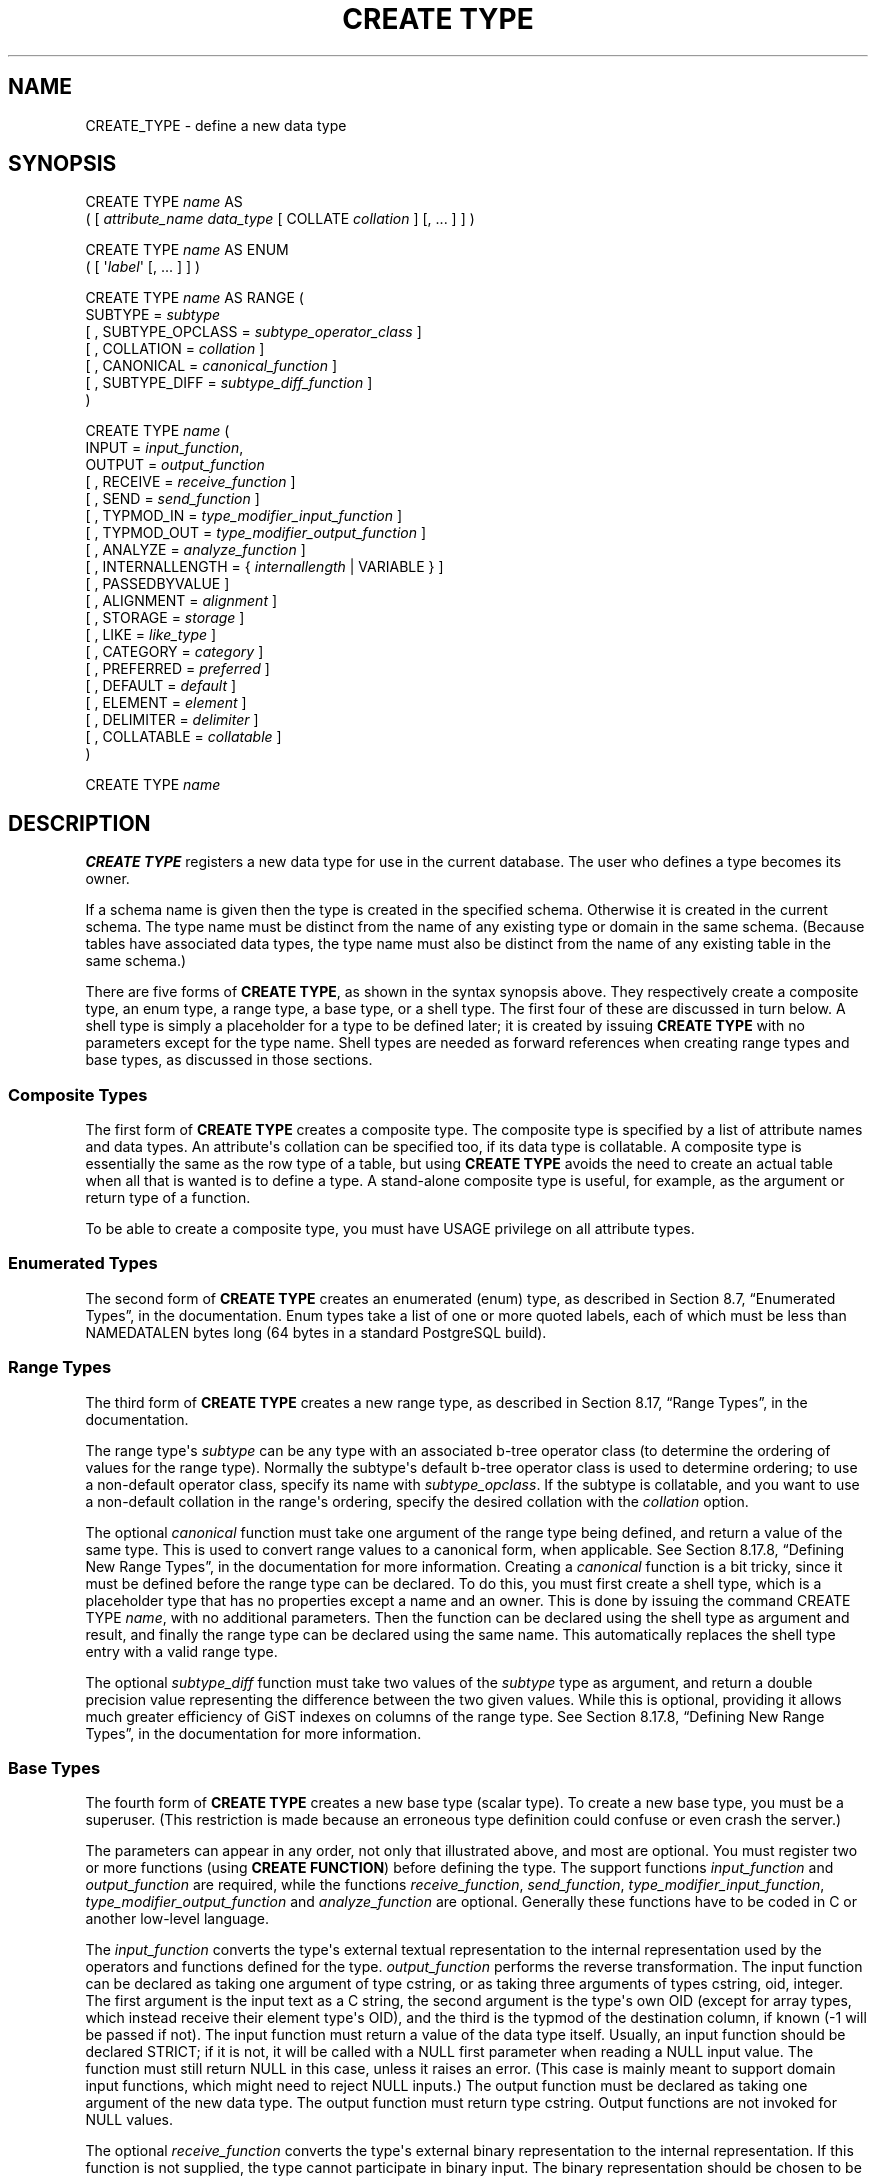 '\" t
.\"     Title: CREATE TYPE
.\"    Author: The PostgreSQL Global Development Group
.\" Generator: DocBook XSL Stylesheets v1.78.1 <http://docbook.sf.net/>
.\"      Date: 2016
.\"    Manual: PostgreSQL 9.4.10 Documentation
.\"    Source: PostgreSQL 9.4.10
.\"  Language: English
.\"
.TH "CREATE TYPE" "7" "2016" "PostgreSQL 9.4.10" "PostgreSQL 9.4.10 Documentation"
.\" -----------------------------------------------------------------
.\" * Define some portability stuff
.\" -----------------------------------------------------------------
.\" ~~~~~~~~~~~~~~~~~~~~~~~~~~~~~~~~~~~~~~~~~~~~~~~~~~~~~~~~~~~~~~~~~
.\" http://bugs.debian.org/507673
.\" http://lists.gnu.org/archive/html/groff/2009-02/msg00013.html
.\" ~~~~~~~~~~~~~~~~~~~~~~~~~~~~~~~~~~~~~~~~~~~~~~~~~~~~~~~~~~~~~~~~~
.ie \n(.g .ds Aq \(aq
.el       .ds Aq '
.\" -----------------------------------------------------------------
.\" * set default formatting
.\" -----------------------------------------------------------------
.\" disable hyphenation
.nh
.\" disable justification (adjust text to left margin only)
.ad l
.\" -----------------------------------------------------------------
.\" * MAIN CONTENT STARTS HERE *
.\" -----------------------------------------------------------------
.SH "NAME"
CREATE_TYPE \- define a new data type
.SH "SYNOPSIS"
.sp
.nf
CREATE TYPE \fIname\fR AS
    ( [ \fIattribute_name\fR \fIdata_type\fR [ COLLATE \fIcollation\fR ] [, \&.\&.\&. ] ] )

CREATE TYPE \fIname\fR AS ENUM
    ( [ \*(Aq\fIlabel\fR\*(Aq [, \&.\&.\&. ] ] )

CREATE TYPE \fIname\fR AS RANGE (
    SUBTYPE = \fIsubtype\fR
    [ , SUBTYPE_OPCLASS = \fIsubtype_operator_class\fR ]
    [ , COLLATION = \fIcollation\fR ]
    [ , CANONICAL = \fIcanonical_function\fR ]
    [ , SUBTYPE_DIFF = \fIsubtype_diff_function\fR ]
)

CREATE TYPE \fIname\fR (
    INPUT = \fIinput_function\fR,
    OUTPUT = \fIoutput_function\fR
    [ , RECEIVE = \fIreceive_function\fR ]
    [ , SEND = \fIsend_function\fR ]
    [ , TYPMOD_IN = \fItype_modifier_input_function\fR ]
    [ , TYPMOD_OUT = \fItype_modifier_output_function\fR ]
    [ , ANALYZE = \fIanalyze_function\fR ]
    [ , INTERNALLENGTH = { \fIinternallength\fR | VARIABLE } ]
    [ , PASSEDBYVALUE ]
    [ , ALIGNMENT = \fIalignment\fR ]
    [ , STORAGE = \fIstorage\fR ]
    [ , LIKE = \fIlike_type\fR ]
    [ , CATEGORY = \fIcategory\fR ]
    [ , PREFERRED = \fIpreferred\fR ]
    [ , DEFAULT = \fIdefault\fR ]
    [ , ELEMENT = \fIelement\fR ]
    [ , DELIMITER = \fIdelimiter\fR ]
    [ , COLLATABLE = \fIcollatable\fR ]
)

CREATE TYPE \fIname\fR
.fi
.SH "DESCRIPTION"
.PP
\fBCREATE TYPE\fR
registers a new data type for use in the current database\&. The user who defines a type becomes its owner\&.
.PP
If a schema name is given then the type is created in the specified schema\&. Otherwise it is created in the current schema\&. The type name must be distinct from the name of any existing type or domain in the same schema\&. (Because tables have associated data types, the type name must also be distinct from the name of any existing table in the same schema\&.)
.PP
There are five forms of
\fBCREATE TYPE\fR, as shown in the syntax synopsis above\&. They respectively create a
composite type, an
enum type, a
range type, a
base type, or a
shell type\&. The first four of these are discussed in turn below\&. A shell type is simply a placeholder for a type to be defined later; it is created by issuing
\fBCREATE TYPE\fR
with no parameters except for the type name\&. Shell types are needed as forward references when creating range types and base types, as discussed in those sections\&.
.SS "Composite Types"
.PP
The first form of
\fBCREATE TYPE\fR
creates a composite type\&. The composite type is specified by a list of attribute names and data types\&. An attribute\*(Aqs collation can be specified too, if its data type is collatable\&. A composite type is essentially the same as the row type of a table, but using
\fBCREATE TYPE\fR
avoids the need to create an actual table when all that is wanted is to define a type\&. A stand\-alone composite type is useful, for example, as the argument or return type of a function\&.
.PP
To be able to create a composite type, you must have
USAGE
privilege on all attribute types\&.
.SS "Enumerated Types"
.PP
The second form of
\fBCREATE TYPE\fR
creates an enumerated (enum) type, as described in
Section 8.7, \(lqEnumerated Types\(rq, in the documentation\&. Enum types take a list of one or more quoted labels, each of which must be less than
NAMEDATALEN
bytes long (64 bytes in a standard
PostgreSQL
build)\&.
.SS "Range Types"
.PP
The third form of
\fBCREATE TYPE\fR
creates a new range type, as described in
Section 8.17, \(lqRange Types\(rq, in the documentation\&.
.PP
The range type\*(Aqs
\fIsubtype\fR
can be any type with an associated b\-tree operator class (to determine the ordering of values for the range type)\&. Normally the subtype\*(Aqs default b\-tree operator class is used to determine ordering; to use a non\-default operator class, specify its name with
\fIsubtype_opclass\fR\&. If the subtype is collatable, and you want to use a non\-default collation in the range\*(Aqs ordering, specify the desired collation with the
\fIcollation\fR
option\&.
.PP
The optional
\fIcanonical\fR
function must take one argument of the range type being defined, and return a value of the same type\&. This is used to convert range values to a canonical form, when applicable\&. See
Section 8.17.8, \(lqDefining New Range Types\(rq, in the documentation
for more information\&. Creating a
\fIcanonical\fR
function is a bit tricky, since it must be defined before the range type can be declared\&. To do this, you must first create a shell type, which is a placeholder type that has no properties except a name and an owner\&. This is done by issuing the command
CREATE TYPE \fIname\fR, with no additional parameters\&. Then the function can be declared using the shell type as argument and result, and finally the range type can be declared using the same name\&. This automatically replaces the shell type entry with a valid range type\&.
.PP
The optional
\fIsubtype_diff\fR
function must take two values of the
\fIsubtype\fR
type as argument, and return a
double precision
value representing the difference between the two given values\&. While this is optional, providing it allows much greater efficiency of GiST indexes on columns of the range type\&. See
Section 8.17.8, \(lqDefining New Range Types\(rq, in the documentation
for more information\&.
.SS "Base Types"
.PP
The fourth form of
\fBCREATE TYPE\fR
creates a new base type (scalar type)\&. To create a new base type, you must be a superuser\&. (This restriction is made because an erroneous type definition could confuse or even crash the server\&.)
.PP
The parameters can appear in any order, not only that illustrated above, and most are optional\&. You must register two or more functions (using
\fBCREATE FUNCTION\fR) before defining the type\&. The support functions
\fIinput_function\fR
and
\fIoutput_function\fR
are required, while the functions
\fIreceive_function\fR,
\fIsend_function\fR,
\fItype_modifier_input_function\fR,
\fItype_modifier_output_function\fR
and
\fIanalyze_function\fR
are optional\&. Generally these functions have to be coded in C or another low\-level language\&.
.PP
The
\fIinput_function\fR
converts the type\*(Aqs external textual representation to the internal representation used by the operators and functions defined for the type\&.
\fIoutput_function\fR
performs the reverse transformation\&. The input function can be declared as taking one argument of type
cstring, or as taking three arguments of types
cstring,
oid,
integer\&. The first argument is the input text as a C string, the second argument is the type\*(Aqs own OID (except for array types, which instead receive their element type\*(Aqs OID), and the third is the
typmod
of the destination column, if known (\-1 will be passed if not)\&. The input function must return a value of the data type itself\&. Usually, an input function should be declared STRICT; if it is not, it will be called with a NULL first parameter when reading a NULL input value\&. The function must still return NULL in this case, unless it raises an error\&. (This case is mainly meant to support domain input functions, which might need to reject NULL inputs\&.) The output function must be declared as taking one argument of the new data type\&. The output function must return type
cstring\&. Output functions are not invoked for NULL values\&.
.PP
The optional
\fIreceive_function\fR
converts the type\*(Aqs external binary representation to the internal representation\&. If this function is not supplied, the type cannot participate in binary input\&. The binary representation should be chosen to be cheap to convert to internal form, while being reasonably portable\&. (For example, the standard integer data types use network byte order as the external binary representation, while the internal representation is in the machine\*(Aqs native byte order\&.) The receive function should perform adequate checking to ensure that the value is valid\&. The receive function can be declared as taking one argument of type
internal, or as taking three arguments of types
internal,
oid,
integer\&. The first argument is a pointer to a
StringInfo
buffer holding the received byte string; the optional arguments are the same as for the text input function\&. The receive function must return a value of the data type itself\&. Usually, a receive function should be declared STRICT; if it is not, it will be called with a NULL first parameter when reading a NULL input value\&. The function must still return NULL in this case, unless it raises an error\&. (This case is mainly meant to support domain receive functions, which might need to reject NULL inputs\&.) Similarly, the optional
\fIsend_function\fR
converts from the internal representation to the external binary representation\&. If this function is not supplied, the type cannot participate in binary output\&. The send function must be declared as taking one argument of the new data type\&. The send function must return type
bytea\&. Send functions are not invoked for NULL values\&.
.PP
You should at this point be wondering how the input and output functions can be declared to have results or arguments of the new type, when they have to be created before the new type can be created\&. The answer is that the type should first be defined as a
shell type, which is a placeholder type that has no properties except a name and an owner\&. This is done by issuing the command
CREATE TYPE \fIname\fR, with no additional parameters\&. Then the I/O functions can be defined referencing the shell type\&. Finally,
\fBCREATE TYPE\fR
with a full definition replaces the shell entry with a complete, valid type definition, after which the new type can be used normally\&.
.PP
The optional
\fItype_modifier_input_function\fR
and
\fItype_modifier_output_function\fR
are needed if the type supports modifiers, that is optional constraints attached to a type declaration, such as
char(5)
or
numeric(30,2)\&.
PostgreSQL
allows user\-defined types to take one or more simple constants or identifiers as modifiers\&. However, this information must be capable of being packed into a single non\-negative integer value for storage in the system catalogs\&. The
\fItype_modifier_input_function\fR
is passed the declared modifier(s) in the form of a
cstring
array\&. It must check the values for validity (throwing an error if they are wrong), and if they are correct, return a single non\-negative
integer
value that will be stored as the column
\(lqtypmod\(rq\&. Type modifiers will be rejected if the type does not have a
\fItype_modifier_input_function\fR\&. The
\fItype_modifier_output_function\fR
converts the internal integer typmod value back to the correct form for user display\&. It must return a
cstring
value that is the exact string to append to the type name; for example
numeric\*(Aqs function might return
(30,2)\&. It is allowed to omit the
\fItype_modifier_output_function\fR, in which case the default display format is just the stored typmod integer value enclosed in parentheses\&.
.PP
The optional
\fIanalyze_function\fR
performs type\-specific statistics collection for columns of the data type\&. By default,
\fBANALYZE\fR
will attempt to gather statistics using the type\*(Aqs
\(lqequals\(rq
and
\(lqless\-than\(rq
operators, if there is a default b\-tree operator class for the type\&. For non\-scalar types this behavior is likely to be unsuitable, so it can be overridden by specifying a custom analysis function\&. The analysis function must be declared to take a single argument of type
internal, and return a
boolean
result\&. The detailed API for analysis functions appears in
src/include/commands/vacuum\&.h\&.
.PP
While the details of the new type\*(Aqs internal representation are only known to the I/O functions and other functions you create to work with the type, there are several properties of the internal representation that must be declared to
PostgreSQL\&. Foremost of these is
\fIinternallength\fR\&. Base data types can be fixed\-length, in which case
\fIinternallength\fR
is a positive integer, or variable length, indicated by setting
\fIinternallength\fR
to
VARIABLE\&. (Internally, this is represented by setting
typlen
to \-1\&.) The internal representation of all variable\-length types must start with a 4\-byte integer giving the total length of this value of the type\&.
.PP
The optional flag
PASSEDBYVALUE
indicates that values of this data type are passed by value, rather than by reference\&. You cannot pass by value types whose internal representation is larger than the size of the
Datum
type (4 bytes on most machines, 8 bytes on a few)\&.
.PP
The
\fIalignment\fR
parameter specifies the storage alignment required for the data type\&. The allowed values equate to alignment on 1, 2, 4, or 8 byte boundaries\&. Note that variable\-length types must have an alignment of at least 4, since they necessarily contain an
int4
as their first component\&.
.PP
The
\fIstorage\fR
parameter allows selection of storage strategies for variable\-length data types\&. (Only
plain
is allowed for fixed\-length types\&.)
plain
specifies that data of the type will always be stored in\-line and not compressed\&.
extended
specifies that the system will first try to compress a long data value, and will move the value out of the main table row if it\*(Aqs still too long\&.
external
allows the value to be moved out of the main table, but the system will not try to compress it\&.
main
allows compression, but discourages moving the value out of the main table\&. (Data items with this storage strategy might still be moved out of the main table if there is no other way to make a row fit, but they will be kept in the main table preferentially over
extended
and
external
items\&.)
.PP
The
\fIlike_type\fR
parameter provides an alternative method for specifying the basic representation properties of a data type: copy them from some existing type\&. The values of
\fIinternallength\fR,
\fIpassedbyvalue\fR,
\fIalignment\fR, and
\fIstorage\fR
are copied from the named type\&. (It is possible, though usually undesirable, to override some of these values by specifying them along with the
LIKE
clause\&.) Specifying representation this way is especially useful when the low\-level implementation of the new type
\(lqpiggybacks\(rq
on an existing type in some fashion\&.
.PP
The
\fIcategory\fR
and
\fIpreferred\fR
parameters can be used to help control which implicit cast will be applied in ambiguous situations\&. Each data type belongs to a category named by a single ASCII character, and each type is either
\(lqpreferred\(rq
or not within its category\&. The parser will prefer casting to preferred types (but only from other types within the same category) when this rule is helpful in resolving overloaded functions or operators\&. For more details see
Chapter 10, Type Conversion, in the documentation\&. For types that have no implicit casts to or from any other types, it is sufficient to leave these settings at the defaults\&. However, for a group of related types that have implicit casts, it is often helpful to mark them all as belonging to a category and select one or two of the
\(lqmost general\(rq
types as being preferred within the category\&. The
\fIcategory\fR
parameter is especially useful when adding a user\-defined type to an existing built\-in category, such as the numeric or string types\&. However, it is also possible to create new entirely\-user\-defined type categories\&. Select any ASCII character other than an upper\-case letter to name such a category\&.
.PP
A default value can be specified, in case a user wants columns of the data type to default to something other than the null value\&. Specify the default with the
DEFAULT
key word\&. (Such a default can be overridden by an explicit
DEFAULT
clause attached to a particular column\&.)
.PP
To indicate that a type is an array, specify the type of the array elements using the
ELEMENT
key word\&. For example, to define an array of 4\-byte integers (int4), specify
ELEMENT = int4\&. More details about array types appear below\&.
.PP
To indicate the delimiter to be used between values in the external representation of arrays of this type,
\fIdelimiter\fR
can be set to a specific character\&. The default delimiter is the comma (,)\&. Note that the delimiter is associated with the array element type, not the array type itself\&.
.PP
If the optional Boolean parameter
\fIcollatable\fR
is true, column definitions and expressions of the type may carry collation information through use of the
COLLATE
clause\&. It is up to the implementations of the functions operating on the type to actually make use of the collation information; this does not happen automatically merely by marking the type collatable\&.
.SS "Array Types"
.PP
Whenever a user\-defined type is created,
PostgreSQL
automatically creates an associated array type, whose name consists of the element type\*(Aqs name prepended with an underscore, and truncated if necessary to keep it less than
NAMEDATALEN
bytes long\&. (If the name so generated collides with an existing type name, the process is repeated until a non\-colliding name is found\&.) This implicitly\-created array type is variable length and uses the built\-in input and output functions
array_in
and
array_out\&. The array type tracks any changes in its element type\*(Aqs owner or schema, and is dropped if the element type is\&.
.PP
You might reasonably ask why there is an
\fBELEMENT\fR
option, if the system makes the correct array type automatically\&. The only case where it\*(Aqs useful to use
\fBELEMENT\fR
is when you are making a fixed\-length type that happens to be internally an array of a number of identical things, and you want to allow these things to be accessed directly by subscripting, in addition to whatever operations you plan to provide for the type as a whole\&. For example, type
point
is represented as just two floating\-point numbers, each can be accessed using
point[0]
and
point[1]\&. Note that this facility only works for fixed\-length types whose internal form is exactly a sequence of identical fixed\-length fields\&. A subscriptable variable\-length type must have the generalized internal representation used by
array_in
and
array_out\&. For historical reasons (i\&.e\&., this is clearly wrong but it\*(Aqs far too late to change it), subscripting of fixed\-length array types starts from zero, rather than from one as for variable\-length arrays\&.
.SH "PARAMETERS"
.PP
\fIname\fR
.RS 4
The name (optionally schema\-qualified) of a type to be created\&.
.RE
.PP
\fIattribute_name\fR
.RS 4
The name of an attribute (column) for the composite type\&.
.RE
.PP
\fIdata_type\fR
.RS 4
The name of an existing data type to become a column of the composite type\&.
.RE
.PP
\fIcollation\fR
.RS 4
The name of an existing collation to be associated with a column of a composite type, or with a range type\&.
.RE
.PP
\fIlabel\fR
.RS 4
A string literal representing the textual label associated with one value of an enum type\&.
.RE
.PP
\fIsubtype\fR
.RS 4
The name of the element type that the range type will represent ranges of\&.
.RE
.PP
\fIsubtype_operator_class\fR
.RS 4
The name of a b\-tree operator class for the subtype\&.
.RE
.PP
\fIcanonical_function\fR
.RS 4
The name of the canonicalization function for the range type\&.
.RE
.PP
\fIsubtype_diff_function\fR
.RS 4
The name of a difference function for the subtype\&.
.RE
.PP
\fIinput_function\fR
.RS 4
The name of a function that converts data from the type\*(Aqs external textual form to its internal form\&.
.RE
.PP
\fIoutput_function\fR
.RS 4
The name of a function that converts data from the type\*(Aqs internal form to its external textual form\&.
.RE
.PP
\fIreceive_function\fR
.RS 4
The name of a function that converts data from the type\*(Aqs external binary form to its internal form\&.
.RE
.PP
\fIsend_function\fR
.RS 4
The name of a function that converts data from the type\*(Aqs internal form to its external binary form\&.
.RE
.PP
\fItype_modifier_input_function\fR
.RS 4
The name of a function that converts an array of modifier(s) for the type into internal form\&.
.RE
.PP
\fItype_modifier_output_function\fR
.RS 4
The name of a function that converts the internal form of the type\*(Aqs modifier(s) to external textual form\&.
.RE
.PP
\fIanalyze_function\fR
.RS 4
The name of a function that performs statistical analysis for the data type\&.
.RE
.PP
\fIinternallength\fR
.RS 4
A numeric constant that specifies the length in bytes of the new type\*(Aqs internal representation\&. The default assumption is that it is variable\-length\&.
.RE
.PP
\fIalignment\fR
.RS 4
The storage alignment requirement of the data type\&. If specified, it must be
char,
int2,
int4, or
double; the default is
int4\&.
.RE
.PP
\fIstorage\fR
.RS 4
The storage strategy for the data type\&. If specified, must be
plain,
external,
extended, or
main; the default is
plain\&.
.RE
.PP
\fIlike_type\fR
.RS 4
The name of an existing data type that the new type will have the same representation as\&. The values of
\fIinternallength\fR,
\fIpassedbyvalue\fR,
\fIalignment\fR, and
\fIstorage\fR
are copied from that type, unless overridden by explicit specification elsewhere in this
\fBCREATE TYPE\fR
command\&.
.RE
.PP
\fIcategory\fR
.RS 4
The category code (a single ASCII character) for this type\&. The default is
\*(AqU\*(Aq
for
\(lquser\-defined type\(rq\&. Other standard category codes can be found in
Table\ \&48.53, \(lqtypcategory Codes\(rq\&. You may also choose other ASCII characters in order to create custom categories\&.
.RE
.PP
\fIpreferred\fR
.RS 4
True if this type is a preferred type within its type category, else false\&. The default is false\&. Be very careful about creating a new preferred type within an existing type category, as this could cause surprising changes in behavior\&.
.RE
.PP
\fIdefault\fR
.RS 4
The default value for the data type\&. If this is omitted, the default is null\&.
.RE
.PP
\fIelement\fR
.RS 4
The type being created is an array; this specifies the type of the array elements\&.
.RE
.PP
\fIdelimiter\fR
.RS 4
The delimiter character to be used between values in arrays made of this type\&.
.RE
.PP
\fIcollatable\fR
.RS 4
True if this type\*(Aqs operations can use collation information\&. The default is false\&.
.RE
.SH "NOTES"
.PP
Because there are no restrictions on use of a data type once it\*(Aqs been created, creating a base type or range type is tantamount to granting public execute permission on the functions mentioned in the type definition\&. This is usually not an issue for the sorts of functions that are useful in a type definition\&. But you might want to think twice before designing a type in a way that would require
\(lqsecret\(rq
information to be used while converting it to or from external form\&.
.PP
Before
PostgreSQL
version 8\&.3, the name of a generated array type was always exactly the element type\*(Aqs name with one underscore character (_) prepended\&. (Type names were therefore restricted in length to one less character than other names\&.) While this is still usually the case, the array type name may vary from this in case of maximum\-length names or collisions with user type names that begin with underscore\&. Writing code that depends on this convention is therefore deprecated\&. Instead, use
pg_type\&.typarray
to locate the array type associated with a given type\&.
.PP
It may be advisable to avoid using type and table names that begin with underscore\&. While the server will change generated array type names to avoid collisions with user\-given names, there is still risk of confusion, particularly with old client software that may assume that type names beginning with underscores always represent arrays\&.
.PP
Before
PostgreSQL
version 8\&.2, the shell\-type creation syntax
CREATE TYPE \fIname\fR
did not exist\&. The way to create a new base type was to create its input function first\&. In this approach,
PostgreSQL
will first see the name of the new data type as the return type of the input function\&. The shell type is implicitly created in this situation, and then it can be referenced in the definitions of the remaining I/O functions\&. This approach still works, but is deprecated and might be disallowed in some future release\&. Also, to avoid accidentally cluttering the catalogs with shell types as a result of simple typos in function definitions, a shell type will only be made this way when the input function is written in C\&.
.PP
In
PostgreSQL
versions before 7\&.3, it was customary to avoid creating a shell type at all, by replacing the functions\*(Aq forward references to the type name with the placeholder pseudotype
opaque\&. The
cstring
arguments and results also had to be declared as
opaque
before 7\&.3\&. To support loading of old dump files,
\fBCREATE TYPE\fR
will accept I/O functions declared using
opaque, but it will issue a notice and change the function declarations to use the correct types\&.
.SH "EXAMPLES"
.PP
This example creates a composite type and uses it in a function definition:
.sp
.if n \{\
.RS 4
.\}
.nf
CREATE TYPE compfoo AS (f1 int, f2 text);

CREATE FUNCTION getfoo() RETURNS SETOF compfoo AS $$
    SELECT fooid, fooname FROM foo
$$ LANGUAGE SQL;
.fi
.if n \{\
.RE
.\}
.PP
This example creates an enumerated type and uses it in a table definition:
.sp
.if n \{\
.RS 4
.\}
.nf
CREATE TYPE bug_status AS ENUM (\*(Aqnew\*(Aq, \*(Aqopen\*(Aq, \*(Aqclosed\*(Aq);

CREATE TABLE bug (
    id serial,
    description text,
    status bug_status
);
.fi
.if n \{\
.RE
.\}
.PP
This example creates a range type:
.sp
.if n \{\
.RS 4
.\}
.nf
CREATE TYPE float8_range AS RANGE (subtype = float8, subtype_diff = float8mi);
.fi
.if n \{\
.RE
.\}
.PP
This example creates the base data type
box
and then uses the type in a table definition:
.sp
.if n \{\
.RS 4
.\}
.nf
CREATE TYPE box;

CREATE FUNCTION my_box_in_function(cstring) RETURNS box AS \&.\&.\&. ;
CREATE FUNCTION my_box_out_function(box) RETURNS cstring AS \&.\&.\&. ;

CREATE TYPE box (
    INTERNALLENGTH = 16,
    INPUT = my_box_in_function,
    OUTPUT = my_box_out_function
);

CREATE TABLE myboxes (
    id integer,
    description box
);
.fi
.if n \{\
.RE
.\}
.PP
If the internal structure of
box
were an array of four
float4
elements, we might instead use:
.sp
.if n \{\
.RS 4
.\}
.nf
CREATE TYPE box (
    INTERNALLENGTH = 16,
    INPUT = my_box_in_function,
    OUTPUT = my_box_out_function,
    ELEMENT = float4
);
.fi
.if n \{\
.RE
.\}
.sp
which would allow a box value\*(Aqs component numbers to be accessed by subscripting\&. Otherwise the type behaves the same as before\&.
.PP
This example creates a large object type and uses it in a table definition:
.sp
.if n \{\
.RS 4
.\}
.nf
CREATE TYPE bigobj (
    INPUT = lo_filein, OUTPUT = lo_fileout,
    INTERNALLENGTH = VARIABLE
);
CREATE TABLE big_objs (
    id integer,
    obj bigobj
);
.fi
.if n \{\
.RE
.\}
.PP
More examples, including suitable input and output functions, are in
Section 35.11, \(lqUser-defined Types\(rq, in the documentation\&.
.SH "COMPATIBILITY"
.PP
The first form of the
\fBCREATE TYPE\fR
command, which creates a composite type, conforms to the
SQL
standard\&. The other forms are
PostgreSQL
extensions\&. The
\fBCREATE TYPE\fR
statement in the
SQL
standard also defines other forms that are not implemented in
PostgreSQL\&.
.PP
The ability to create a composite type with zero attributes is a
PostgreSQL\-specific deviation from the standard (analogous to the same case in
\fBCREATE TABLE\fR)\&.
.SH "SEE ALSO"
ALTER TYPE (\fBALTER_TYPE\fR(7)), CREATE DOMAIN (\fBCREATE_DOMAIN\fR(7)), CREATE FUNCTION (\fBCREATE_FUNCTION\fR(7)), DROP TYPE (\fBDROP_TYPE\fR(7))
